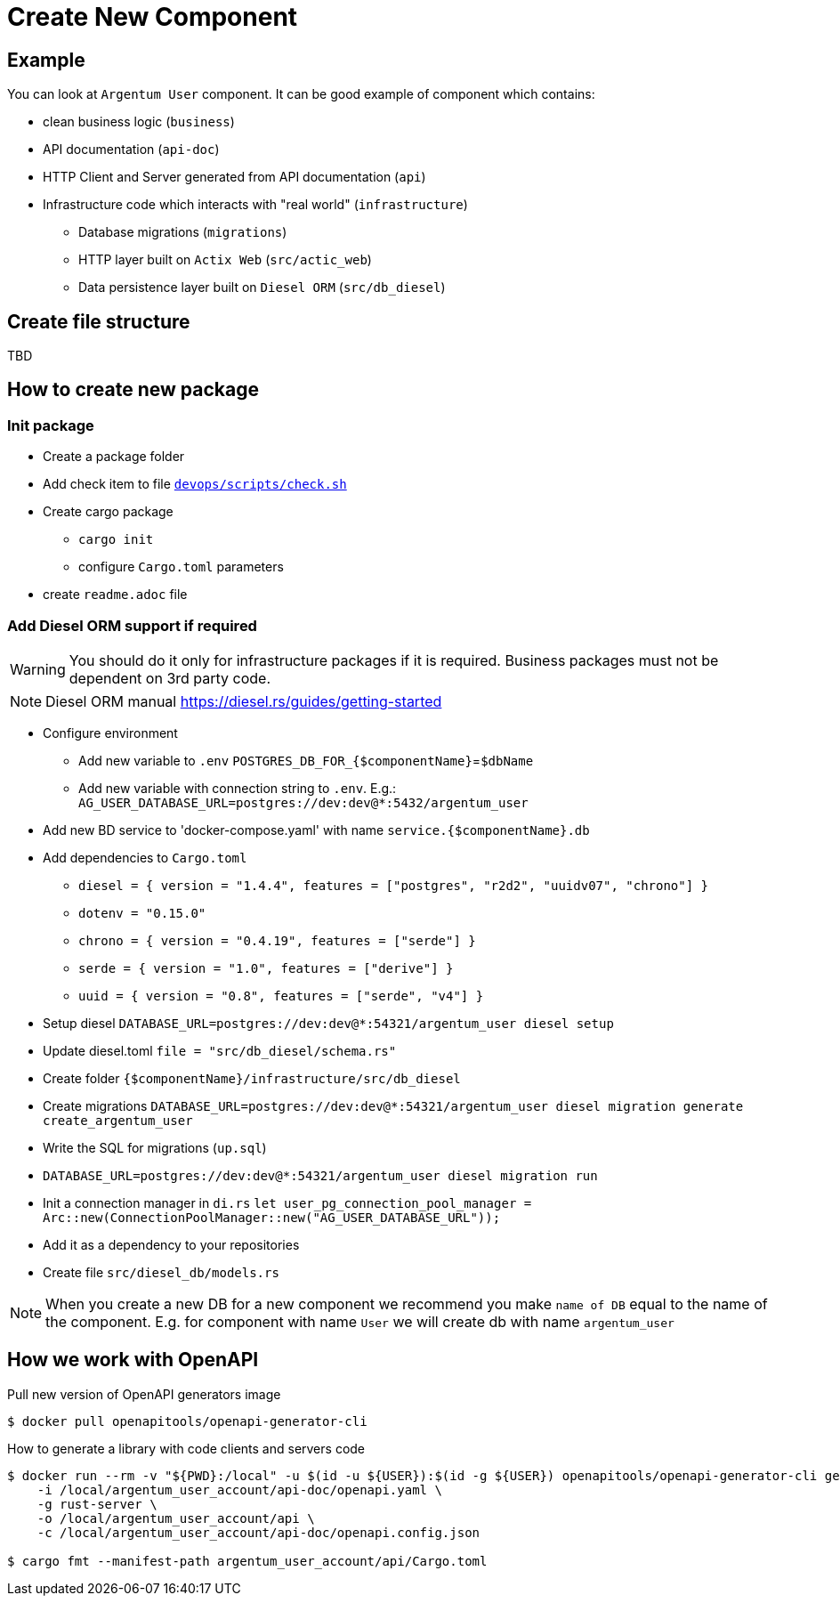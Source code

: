 = Create New Component

== Example
You can look at `Argentum User` component. It can be good example of component which contains:

* clean business logic (`business`)
* API documentation (`api-doc`)
* HTTP Client and Server generated from API documentation (`api`)
* Infrastructure code which interacts with "real world" (`infrastructure`)
** Database migrations (`migrations`)
** HTTP layer built on `Actix Web` (`src/actic_web`)
** Data persistence layer built on `Diesel ORM` (`src/db_diesel`)

== Create file structure

TBD

== How to create new package

=== Init package

* Create a package folder
* Add check item to file `link:devops/scripts/check.sh[devops/scripts/check.sh]`
* Create cargo package
** `cargo init`
** configure `Cargo.toml` parameters
* create `readme.adoc` file

=== Add Diesel ORM support if required

WARNING:    You should do it only for infrastructure packages if it is required.
Business packages must not be dependent on 3rd party code.

NOTE:   Diesel ORM manual https://diesel.rs/guides/getting-started

* Configure environment
** Add new variable to `.env` `POSTGRES_DB_FOR_{$componentName}`=`$dbName`
** Add new variable with connection string to `.env`. E.g.: `AG_USER_DATABASE_URL=postgres://dev:dev@*:5432/argentum_user`
* Add new BD service to 'docker-compose.yaml' with name `service.{$componentName}.db`
* Add dependencies to `Cargo.toml`
** `diesel = { version = "1.4.4", features = ["postgres", "r2d2", "uuidv07", "chrono"] }`
** `dotenv = "0.15.0"`
** `chrono = { version = "0.4.19", features = ["serde"] }`
** `serde = { version = "1.0", features = ["derive"] }`
** `uuid = { version = "0.8", features = ["serde", "v4"] }`

* Setup diesel
`DATABASE_URL=postgres://dev:dev@*:54321/argentum_user diesel setup`
* Update diesel.toml
`file = "src/db_diesel/schema.rs"`
* Create folder `{$componentName}/infrastructure/src/db_diesel`
* Create migrations `DATABASE_URL=postgres://dev:dev@*:54321/argentum_user diesel migration generate create_argentum_user`
* Write the SQL for migrations (`up.sql`)
* `DATABASE_URL=postgres://dev:dev@*:54321/argentum_user diesel migration run`
* Init a connection manager in `di.rs`
`let user_pg_connection_pool_manager = Arc::new(ConnectionPoolManager::new("AG_USER_DATABASE_URL"));`
* Add it as a dependency to your repositories
* Create file `src/diesel_db/models.rs`


NOTE: When you create a new DB for a new component we recommend you make `name of DB`
equal to the name of the component. E.g. for component with name `User` we will create db with name `argentum_user`

== How we work with OpenAPI

Pull new version of OpenAPI generators image
[source, bash]
....
$ docker pull openapitools/openapi-generator-cli
....

How to generate a library with code clients and servers code
[source, bash]
....
$ docker run --rm -v "${PWD}:/local" -u $(id -u ${USER}):$(id -g ${USER}) openapitools/openapi-generator-cli generate \
    -i /local/argentum_user_account/api-doc/openapi.yaml \
    -g rust-server \
    -o /local/argentum_user_account/api \
    -c /local/argentum_user_account/api-doc/openapi.config.json

$ cargo fmt --manifest-path argentum_user_account/api/Cargo.toml
....
